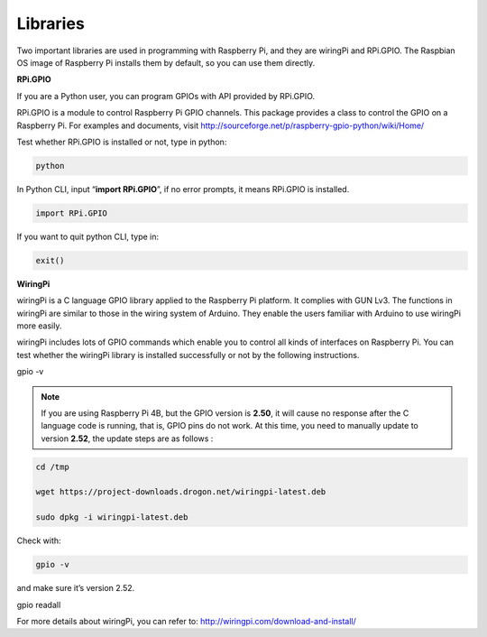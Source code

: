 Libraries
====================

Two important libraries are used in programming with Raspberry Pi, and
they are wiringPi and RPi.GPIO. The Raspbian OS image of Raspberry Pi
installs them by default, so you can use them directly.

**RPi.GPIO**

If you are a Python user, you can program GPIOs with API provided by
RPi.GPIO.

RPi.GPIO is a module to control Raspberry Pi GPIO channels. This package
provides a class to control the GPIO on a Raspberry Pi. For examples and
documents, visit
http://sourceforge.net/p/raspberry-gpio-python/wiki/Home/

Test whether RPi.GPIO is installed or not, type in python:

.. code-block::

    python

.. image:: media_pi/image49.png
    :width: 800
    :align: center

In Python CLI, input “\ **import RPi.GPIO**\ ”, if no error prompts, it
means RPi.GPIO is installed.

.. code-block::

    import RPi.GPIO

.. image:: media_pi/image50.png
    :width: 800
    :align: center

If you want to quit python CLI, type in:

.. code-block::

    exit()

**WiringPi** 

wiringPi is a C language GPIO library applied to the Raspberry Pi
platform. It complies with GUN Lv3. The functions in wiringPi are
similar to those in the wiring system of Arduino. They enable the users
familiar with Arduino to use wiringPi more easily.

wiringPi includes lots of GPIO commands which enable you to control all
kinds of interfaces on Raspberry Pi. You can test whether the wiringPi
library is installed successfully or not by the following instructions.

gpio -v

.. image:: media_pi/image49.png
    :width: 800
    :align: center

.. note::
    If you are using Raspberry Pi 4B, but the GPIO version is **2.50**, it
    will cause no response after the C language code is running, that is,
    GPIO pins do not work. At this time, you need to manually update to
    version **2.52**, the update steps are as follows :

.. code-block::

    cd /tmp

    wget https://project-downloads.drogon.net/wiringpi-latest.deb

    sudo dpkg -i wiringpi-latest.deb

Check with:

.. code-block::

    gpio -v

and make sure it’s version 2.52.

gpio readall

.. image:: media_pi/image52.png
    :width: 800
    :align: center

For more details about wiringPi, you can refer to:
http://wiringpi.com/download-and-install/

